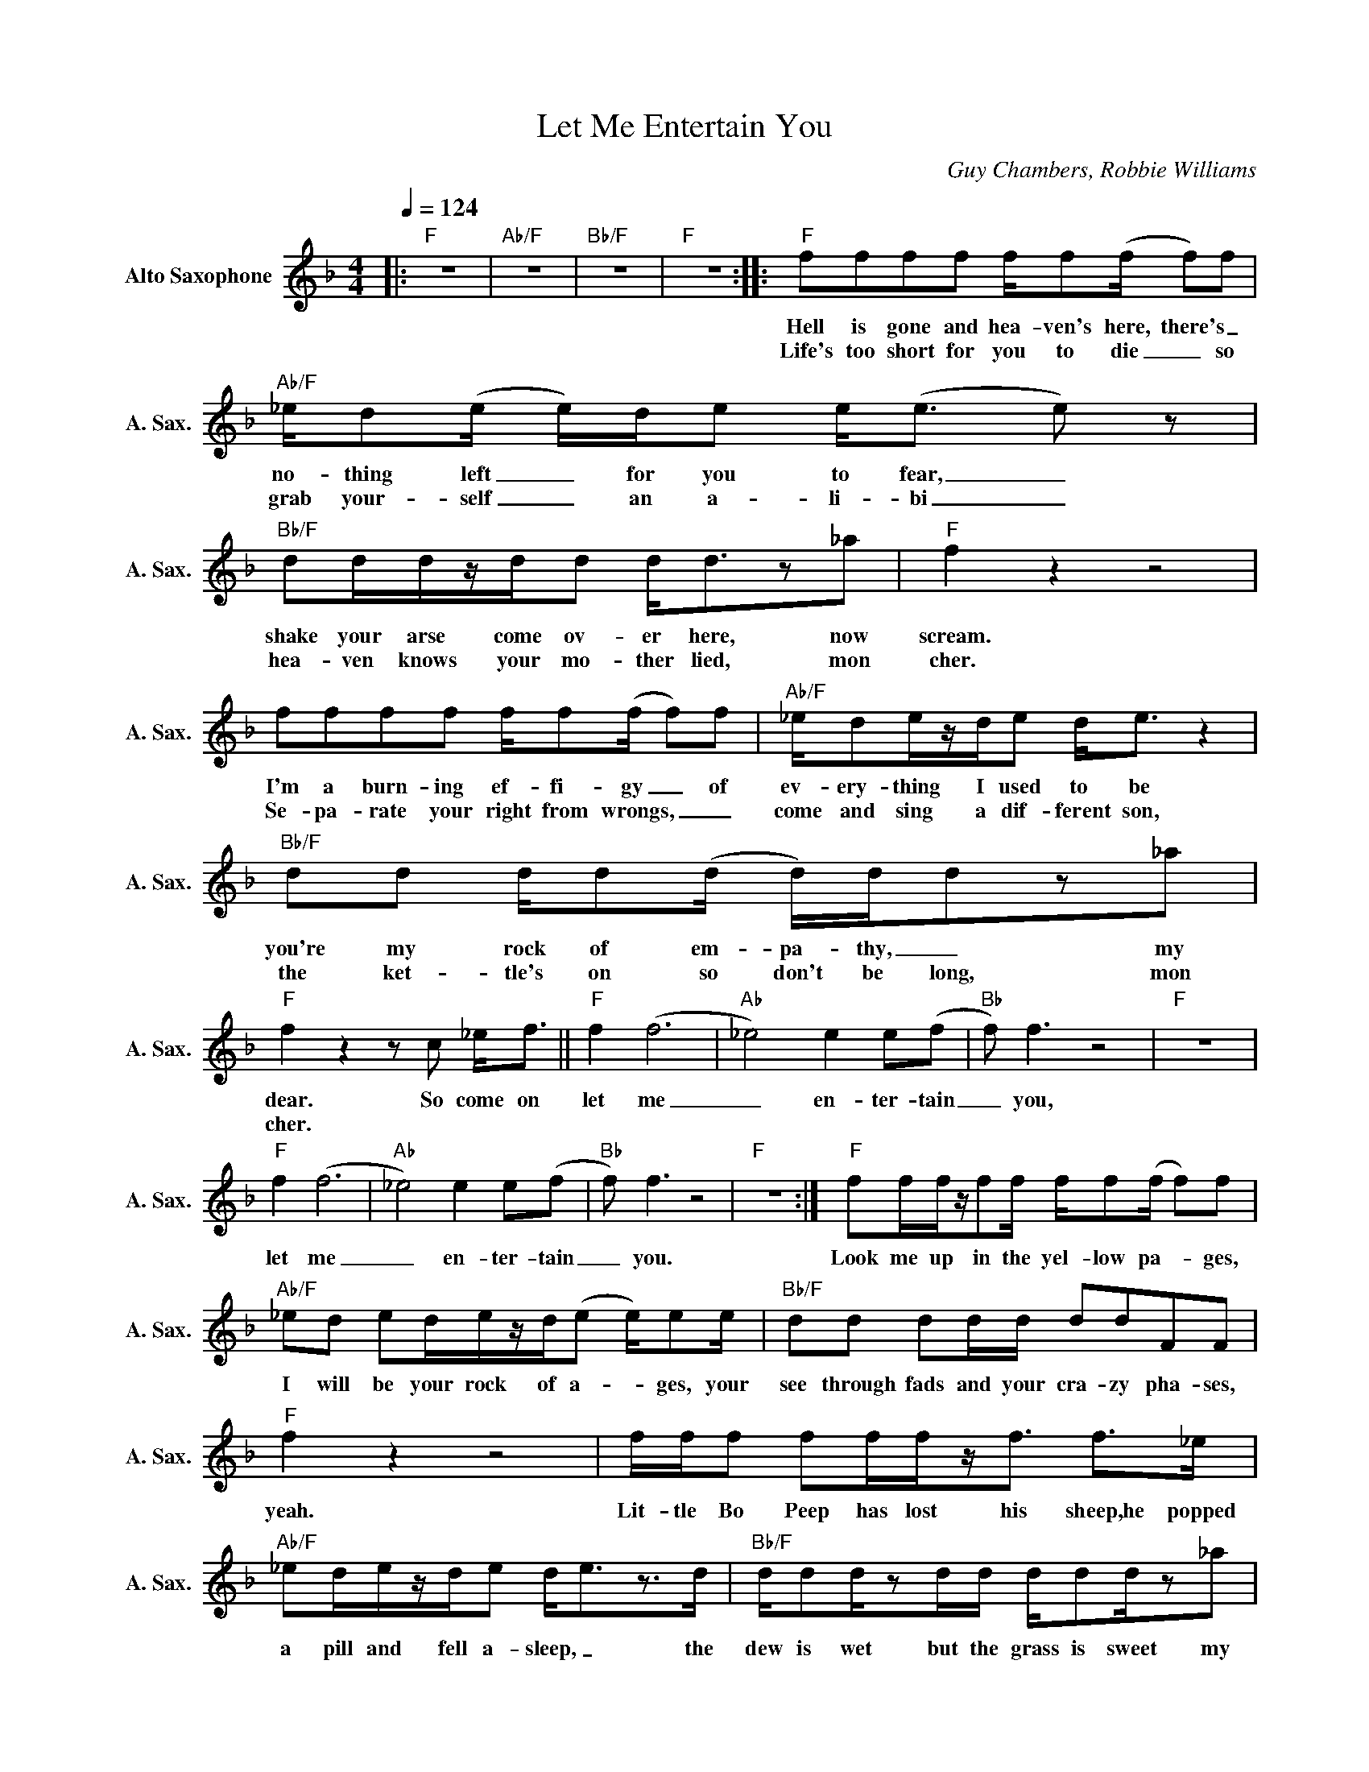 X:1
T:Let Me Entertain You
C:Guy Chambers, Robbie Williams
Z:All Rights Reserved
L:1/8
Q:1/4=124
M:4/4
K:F
V:1 treble nm="Alto Saxophone" snm="A. Sax."
%%MIDI program 5
V:1
|:"F" z8 |"Ab/F" z8 |"Bb/F" z8 |"F" z8 ::"F" ffff f/f(f/ f)f |"Ab/F" _e/d(e/ e/)d/e e<(e e) z | %6
w: ||||Hell is gone and hea- ven's here, there's _|no- thing left _ for you to fear, _|
w: ||||Life's too short for you to die _ so|grab your- self _ an a- li- bi _|
"Bb/F" dd/d/z/d/d d<dz_a |"F" f2 z2 z4 | ffff f/f(f/ f)f |"Ab/F" _e/de/z/d/e d<e z2 | %10
w: shake your arse come ov- er here, now|scream.|I'm a burn- ing ef- fi- gy _ of|ev- ery- thing I used to be|
w: hea- ven knows your mo- ther lied, mon|cher.|Se- pa- rate your right from wrongs, _ _|come and sing a dif- ferent son,|
"Bb/F" dd d/d(d/ d/)d/dz_a |"F" f2z2zc _e<f ||"F" f2 (f6 |"Ab" _e4) e2 e(f |"Bb" f) f3 z4 |"F" z8 | %16
w: you're my rock of em- pa- thy, _ my|dear. So come on|let me|_ en- ter- tain|_ you,||
w: the ket- tle's on so don't be long, mon|cher. * * *|||||
"F" f2 (f6 |"Ab" _e4) e2 e(f |"Bb" f) f3 z4 |"F" z8 :|"F" ff/f/z/ff/ f/f(f/ f)f | %21
w: let me|_ en- ter- tain|_ you.||Look me up in the yel- low pa- _ ges,|
w: |||||
"Ab/F" _ed ed/e/z/d/(e e/)ee/ |"Bb/F" dd dd/d/ ddFF |"F" f2 z2 z4 | f/f/f ff/f/z<f f>_e | %25
w: I will be your rock of a- _ ges, your|see through fads and your cra- zy pha- ses,|yeah.|Lit- tle Bo Peep has lost his sheep,he popped|
w: ||||
"Ab/F" _ed/e/z/d/e d<ez>d |"Bb/F" d/dd/zd/d/ d/dd/z_a |"F" f2 z2 z4S || c2 B_A F2 FA | %29
w: a pill and fell a- sleep, _ the|dew is wet but the grass is sweet my|dear.|Your mind gets burned with the|
w: |||He may be good he may|
"Ab/Eb" cc_e(c c2>)B2 |"Bb/D" ccB_A F2 FF |"F" _AG_E(F F2)zB | c2 B_A FFFA |"Ab/Eb" c2 _e(c c2)ze | %34
w: ha- bits you've learned _ but|we're the ge- ne- ra- tion that's|got to be heard, * you're|tired of your tea- chers and your|school's a drag, _ you're|
w: be out- ta sight _ but|he can't be here so come a-|round to- night _ _ _|shere is the place where the _|feel- ing grows, _ you|
"Bb/D" fff(f f)fff |"F" _a2 _e(f f)c e<Of |:"F" f2 (f6 |"Ab" _e4) e2 e(f |"Bb" f) f3 z4 |1,2 %39
w: not going to end _ up like your|mum and dad. _ So come on|let me|_ en- ter- tain|_ you,|
w: got- ta get high _ be- fore you|taste the lows. * * * *||||
"F" z8 :|3"F" z8S |:O"F" z8 |"Ab/F" z8 |"Bb/F" z8 |1"F" z8 :|2"F" z8 |:"F" f2 (f6 | %47
w: |||||||Let me|
w: ||||||||
"Ab" _e4) e2 e(f |"Bb" f) f3 z4 |"F" z8 ::"F" f/f_e/ fe/(f/ f/)e/(f f) z | %51
w: _ en- ter- tain|_ you.||Come on, come on, come on, _ come on, _|
w: ||||
"Bbsus4/Eb" _e/ed/ ed/(e/ e/)d/(e e) z |"Bb/D" d/dd/ dd/(d/ d/)d/((d d2) |"F" c) z z2 z4 :|"F" z8 | %55
w: come on, come on, come on, _ come on, _|come on, come on, come on, _ come on _|_||
w: ||||
"Ab" z8 |"Bb" z8 |"F" z8 | z8 |"Ab" z8 |"Bb" z8 |"F" z8 |:"F" A2 A2zA A(A |"Ab" _A)A z2 z4 | %64
w: |||||||Let me en- ter- tain|_ you,|
w: |||||||||
"Bb" F2 F2zF F(F |"F" F)F z2 z4 :| %66
w: let me en- ter- tain|_ you.|
w: ||

